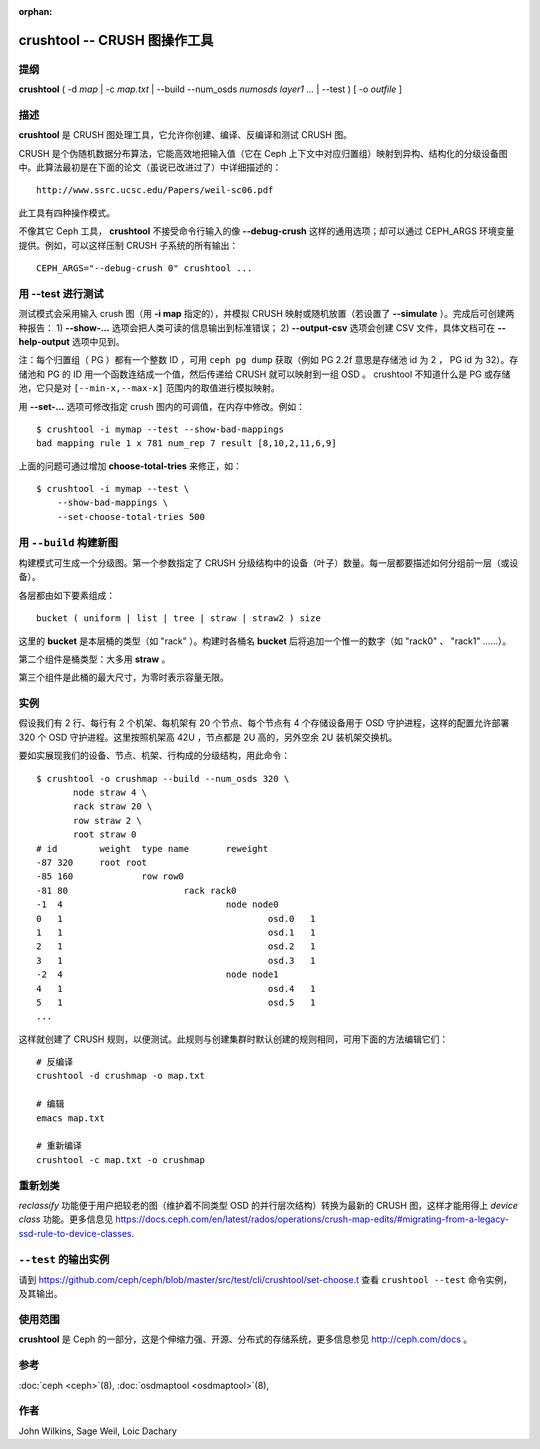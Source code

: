 :orphan:

===============================
 crushtool -- CRUSH 图操作工具
===============================

.. program:: crushtool

提纲
====

| **crushtool** ( -d *map* | -c *map.txt* | --build --num_osds *numosds*
  *layer1* *...* | --test ) [ -o *outfile* ]


描述
====

**crushtool** 是 CRUSH 图处理工具，它允许你创建、编译、反编译\
和测试 CRUSH 图。

CRUSH 是个伪随机数据分布算法，它能高效地把输入值（它在 Ceph 上\
下文中对应归置组）映射到异构、结构化的分级设备图中。此算法最初\
是在下面的论文（虽说已改进过了）中详细描述的： ::

    http://www.ssrc.ucsc.edu/Papers/weil-sc06.pdf

此工具有四种操作模式。

.. option:: --compile|-c map.txt

   把纯文本 map.txt 编译为二进制图文件。

.. option:: --decompile|-d map

   接受已编译的图，并把它反编译为适合编辑的纯文本源文件。

.. option:: --build --num_osds {num-osds} layer1 ...

   将用指定分级结构创建图。详细解释见下文。

.. option:: --test

   运行 CRUSH 模拟映射，参数是一系列输入值 ``[--min-x,--max-x]``
   （默认是 ``[0,1023]`` ），这个参数可当作是模拟的归置组。详\
   细解释见下文。

不像其它 Ceph 工具， **crushtool** 不接受命令行输入的像
**--debug-crush** 这样的通用选项；却可以通过 CEPH_ARGS 环境变\
量提供。例如，可以这样压制 CRUSH 子系统的所有输出： ::

	CEPH_ARGS="--debug-crush 0" crushtool ...


用 --test 进行测试
==================

测试模式会采用输入 crush 图（用 **-i map** 指定的），并模拟
CRUSH 映射或随机放置（若设置了 **--simulate** ）。完成后可创建\
两种报告：
1) **--show-...** 选项会把人类可读的信息输出到标准错误；
2) **--output-csv** 选项会创建 CSV 文件，具体文档可在
**--help-output** 选项中见到。

注：每个归置组（ PG ）都有一个整数 ID ，可用 ``ceph pg dump`` \
获取（例如 PG 2.2f 意思是存储池 id 为 2 ， PG id 为 32）。存储\
池和 PG 的 ID 用一个函数连结成一个值，然后传递给 CRUSH 就可以\
映射到一组 OSD 。 crushtool 不知道什么是 PG 或存储池，它只是对
``[--min-x,--max-x]`` 范围内的取值进行模拟映射。

.. option:: --show-statistics

   显示分布情况的摘要，例如： ::

       rule 1 (metadata) num_rep 5 result size == 5:	1024/1024

   在如上输出中，规则 **1** 名字为 **metadata** ，在试图把
   **1024** 个值映射为 **num_rep 5** 个副本时，最终成功地映射\
   到了 **result size == 5** 个设备。如果它最终没能输出映射，\
   假设还需提高\ **尝试**\ 次数），就会显示失败情况。比如： ::

       rule 1 (metadata) num_rep 10 result size == 8:	4/1024
       rule 1 (metadata) num_rep 10 result size == 9:	93/1024
       rule 1 (metadata) num_rep 10 result size == 10:	927/1024

   以上表明，虽然要求的副本数是 **num_rep 10** ，但是 **1024**
   个值中只有 **4** 个（ **4/1024** ）映射到了 **result size == 8**
   个设备。

.. option:: --show-mappings

   显示 ``[--min-x,--max-x]`` 范围内每个值的映射，例如： ::

       CRUSH rule 1 x 24 [11,6]

   显示了值 **24** 被规则 **1** 映射到了设备 **[11,6]** 。

.. option:: --show-bad-mappings

   查看哪个值的映射数量没达到要求，例如： ::

       bad mapping rule 1 x 781 num_rep 7 result [8,10,2,11,6,9]

   表明规则 **1** 要求映射到 **7** 个设备，实际上只映射了六个：
   **[8,10,2,11,6,9]** 。

.. option:: --show-utilization

   显示每个设备的期望和实际利用率，各种数量的副本也计算在内。\
   例如： ::

     device 0: stored : 951      expected : 853.333
     device 1: stored : 963      expected : 853.333
     ...

   表明设备 **0** 实际存储了 **951** 个值，本来期望存储 **853**
   个。隐含了 **--show-statistics** 。

.. option:: --show-utilization-all

   显示结果与 **--show-utilization** 相同，只是不剔除权重为 0 \
   的设备。隐含了 **--show-statistics** 。

.. option:: --show-choose-tries

   显示要尝试多少次才能映射到设备。例如： ::

      0:     95224
      1:      3745
      2:      2225
      ..

   表明有 **95224** 次映射没重试就成功了， **3745** 次映射尝试\
   一次后成功，等等。显示的最大行数与 **--set-choose-total-tries**
   选项相同。

.. option:: --output-csv

   在当前目录内创建 CSV 文件用于保存输出信息，具体请参考 \
   **--help-output** 。文件被命名为收集统计信息时涉及的规则，\
   比如使用了 metadata 规则时， CSV 文件将会是： ::

      metadata-absolute_weights.csv
      metadata-device_utilization.csv
      ...

   文件的首行是本列的简单描述，例如： ::

      metadata-absolute_weights.csv
      Device ID, Absolute Weight
      0,1
      ...

.. option:: --output-name NAME

   指定了 **--output-csv** 选项时生成的文件名要加 **NAME** 前\
   缀，例如 **--output-name FOO** 将创建这些文件： ::

      FOO-metadata-absolute_weights.csv
      FOO-metadata-device_utilization.csv
      ...

用 **--set-...** 选项可修改指定 crush 图内的可调值，在内存中修\
改。例如： ::

      $ crushtool -i mymap --test --show-bad-mappings
      bad mapping rule 1 x 781 num_rep 7 result [8,10,2,11,6,9]

上面的问题可通过增加 **choose-total-tries** 来修正，如： ::

      $ crushtool -i mymap --test \
          --show-bad-mappings \
          --set-choose-total-tries 500


.. Building a map with --build

用 ``--build`` 构建新图
=======================

构建模式可生成一个分级图。第一个参数指定了 CRUSH 分级结构中的\
设备（叶子）数量。每一层都要描述如何分组前一层（或设备）。

各层都由如下要素组成： ::

       bucket ( uniform | list | tree | straw | straw2 ) size

这里的 **bucket** 是本层桶的类型（如 "rack" ）。构建时各桶名
**bucket** 后将追加一个惟一的数字（如 "rack0" 、 "rack1" ……）。

第二个组件是桶类型：大多用 **straw** 。

第三个组件是此桶的最大尺寸，为零时表示容量无限。


实例
====

假设我们有 2 行、每行有 2 个机架、每机架有 20 个节点、每个节点\
有 4 个存储设备用于 OSD 守护进程，这样的配置允许部署 320 个 OSD
守护进程。这里按照机架高 42U ，节点都是 2U 高的，另外空余 2U \
装机架交换机。

要如实展现我们的设备、节点、机架、行构成的分级结构，用此命令： ::

    $ crushtool -o crushmap --build --num_osds 320 \
           node straw 4 \
           rack straw 20 \
           row straw 2 \
           root straw 0
    # id	weight	type name	reweight
    -87	320	root root
    -85	160		row row0
    -81	80			rack rack0
    -1	4				node node0
    0	1					osd.0	1
    1	1					osd.1	1
    2	1					osd.2	1
    3	1					osd.3	1
    -2	4				node node1
    4	1					osd.4	1
    5	1					osd.5	1
    ...

这样就创建了 CRUSH 规则，以便测试。此规则与创建集群时默认\
创建的规则相同，可用下面的方法编辑它们： ::

       # 反编译
       crushtool -d crushmap -o map.txt

       # 编辑
       emacs map.txt

       # 重新编译
       crushtool -c map.txt -o crushmap


重新划类
========
.. Reclassify

*reclassify* 功能便于用户把较老的图（维护着不同类型 OSD 的\
并行层次结构）转换为最新的 CRUSH 图，这样才能用得上
*device class* 功能。更多信息见
https://docs.ceph.com/en/latest/rados/operations/crush-map-edits/#migrating-from-a-legacy-ssd-rule-to-device-classes.


``--test`` 的输出实例
=====================
.. Example output from --test

请到 https://github.com/ceph/ceph/blob/master/src/test/cli/crushtool/set-choose.t
查看 ``crushtool --test`` 命令实例，及其输出。


使用范围
========

**crushtool** 是 Ceph 的一部分，这是个伸缩力强、开源、分布式的\
存储系统，更多信息参见 http://ceph.com/docs 。


参考
====

:doc:`ceph <ceph>`\(8),
:doc:`osdmaptool <osdmaptool>`\(8),


作者
====

John Wilkins, Sage Weil, Loic Dachary
